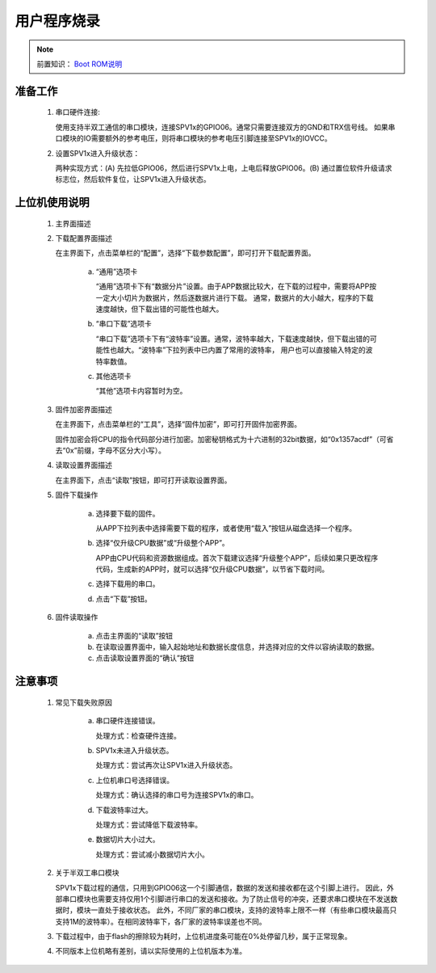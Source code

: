 .. _firmware-downloader:

用户程序烧录
===============================

.. _Boot ROM说明: ../user-guide/brom.html

.. note::
   
   前置知识： `Boot ROM说明`_

准备工作
-------------------------------

 1. 串口硬件连接:

    使用支持半双工通信的串口模块，连接SPV1x的GPIO06。通常只需要连接双方的GND和TRX信号线。
    如果串口模块的IO需要额外的参考电压，则将串口模块的参考电压引脚连接至SPV1x的IOVCC。
 2. 设置SPV1x进入升级状态：

    两种实现方式：(A) 先拉低GPIO06，然后进行SPV1x上电，上电后释放GPIO06。(B) 通过置位软件升级请求标志位，然后软件复位，让SPV1x进入升级状态。

上位机使用说明
-------------------------------

 1. 主界面描述

    .. image:: ../_static/odt-main.png
      :align: center

 2. 下载配置界面描述

    在主界面下，点击菜单栏的“配置”，选择“下载参数配置”，即可打开下载配置界面。

     a. “通用”选项卡

        .. image:: ../_static/odt-window-general.png
          :align: center
          :width: 512px

        “通用”选项卡下有“数据分片”设置。由于APP数据比较大，在下载的过程中，需要将APP按一定大小切片为数据片，然后逐数据片进行下载。
        通常，数据片的大小越大，程序的下载速度越快，但下载出错的可能性也越大。

     b. “串口下载”选项卡

        .. image:: ../_static/odt-window-serial.png
          :align: center
          :width: 512px

        “串口下载”选项卡下有“波特率”设置。通常，波特率越大，下载速度越快，但下载出错的可能性也越大。“波特率”下拉列表中已内置了常用的波特率，
        用户也可以直接输入特定的波特率数值。

     c. 其他选项卡

        .. image:: ../_static/odt-window-misc.png
          :align: center
          :width: 512px

        “其他”选项卡内容暂时为空。

 3. 固件加密界面描述

    在主界面下，点击菜单栏的“工具”，选择“固件加密”，即可打开固件加密界面。

    .. image:: ../_static/odt_encrypt.png
        :align: center
        :width: 512px

    固件加密会将CPU的指令代码部分进行加密。加密秘钥格式为十六进制的32bit数据，如“0x1357acdf”（可省去“0x”前缀，字母不区分大小写）。

 4. 读取设置界面描述

    在主界面下，点击“读取”按钮，即可打开读取设置界面。

    .. image:: ../_static/odt-window-select.png
        :align: center
        :width: 512px

 5. 固件下载操作

     a. 选择要下载的固件。

        从APP下拉列表中选择需要下载的程序，或者使用“载入”按钮从磁盘选择一个程序。

     b. 选择“仅升级CPU数据”或“升级整个APP”。

        APP由CPU代码和资源数据组成。首次下载建议选择“升级整个APP”，后续如果只更改程序代码，生成新的APP时，就可以选择“仅升级CPU数据”，以节省下载时间。

     c. 选择下载用的串口。

     d. 点击“下载”按钮。

 6. 固件读取操作

     a. 点击主界面的“读取”按钮

     b. 在读取设置界面中，输入起始地址和数据长度信息，并选择对应的文件以容纳读取的数据。

     c. 点击读取设置界面的“确认”按钮

注意事项
--------------------------------

 1. 常见下载失败原因

     a. 串口硬件连接错误。

        处理方式：检查硬件连接。

     b. SPV1x未进入升级状态。

        处理方式：尝试再次让SPV1x进入升级状态。

     c. 上位机串口号选择错误。

        处理方式：确认选择的串口号为连接SPV1x的串口。

     d. 下载波特率过大。

        处理方式：尝试降低下载波特率。

     e. 数据切片大小过大。

        处理方式：尝试减小数据切片大小。

 2. 关于半双工串口模块
   
    SPV1x下载过程的通信，只用到GPIO06这一个引脚通信，数据的发送和接收都在这个引脚上进行。
    因此，外部串口模块也需要支持仅用1个引脚进行串口的发送和接收。为了防止信号的冲突，还要求串口模块在不发送数据时，模块一直处于接收状态。
    此外，不同厂家的串口模块，支持的波特率上限不一样（有些串口模块最高只支持1M的波特率）。在相同波特率下，各厂家的波特率误差也不同。

 3. 下载过程中，由于flash的擦除较为耗时，上位机进度条可能在0%处停留几秒，属于正常现象。
   
 4. 不同版本上位机略有差别，请以实际使用的上位机版本为准。

